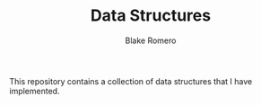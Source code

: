 #+TITLE: Data Structures
#+AUTHOR: Blake Romero

This repository contains a collection of data structures that I have implemented.
